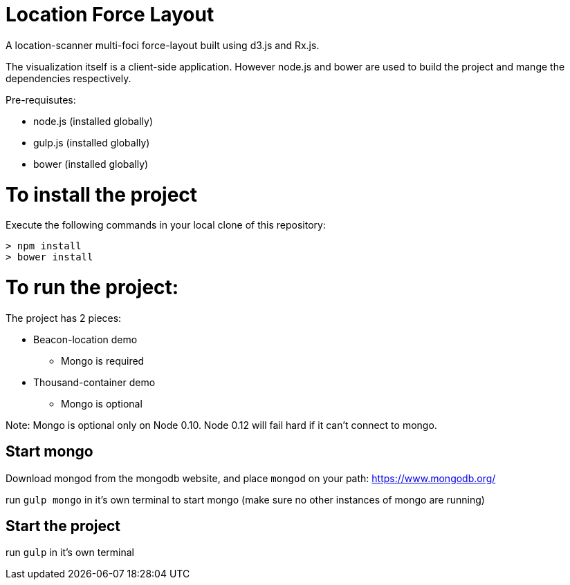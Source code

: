 = Location Force Layout

A location-scanner multi-foci force-layout built using d3.js and Rx.js.

The visualization itself is a client-side application.  However node.js and bower
are used to build the project and mange the dependencies respectively.

Pre-requisutes:

* node.js (installed globally)
* gulp.js (installed globally)
* bower (installed globally)

= To install the project

Execute the following commands in your local clone of this repository:
[source, bash]
----
> npm install
> bower install
----

= To run the project:

The project has 2 pieces:

* Beacon-location demo
** Mongo is required
* Thousand-container demo
** Mongo is optional

Note: Mongo is optional only on Node 0.10.  Node 0.12 will fail hard if it can't connect to mongo.

== Start mongo
Download mongod from the mongodb website, and place `mongod` on your path:
https://www.mongodb.org/

run `gulp mongo` in it's own terminal to start mongo (make sure no other instances of mongo are running)

== Start the project

run `gulp` in it's own terminal
